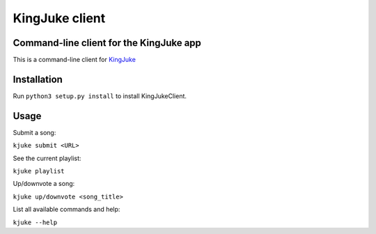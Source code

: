 ===============
KingJuke client
===============

Command-line client for the KingJuke app
========================================

This is a command-line client for KingJuke_

Installation
============

Run ``python3 setup.py install`` to install KingJukeClient.

Usage
=======

Submit a song:

``kjuke submit <URL>``

See the current playlist:

``kjuke playlist``

Up/downvote a song:

``kjuke up/downvote <song_title>``

List all available commands and help:

``kjuke --help``

.. Global references and images

.. _KingJuke: https://github.com/lukapeschke/kingjuke.git